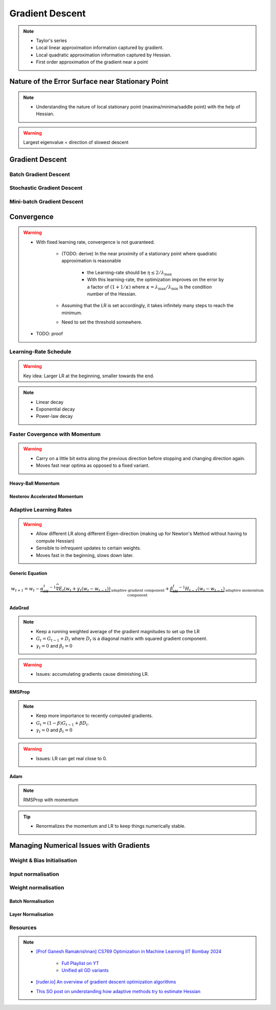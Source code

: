###################################################################################
Gradient Descent
###################################################################################

.. note::
	* Taylor's series
	* Local linear approximation information captured by gradient.
	* Local quadratic approximation information captured by Hessian.
	* First order approximation of the gradient near a point

***********************************************************************************
Nature of the Error Surface near Stationary Point
***********************************************************************************
.. note::
	* Understanding the nature of local stationary point (maxima/minima/saddle point) with the help of Hessian.

.. warning::
	Largest eigenvalue = direction of slowest descent

***********************************************************************************
Gradient Descent
***********************************************************************************
Batch Gradient Descent
===================================================================================
Stochastic Gradient Descent
===================================================================================
Mini-batch Gradient Descent
===================================================================================

***********************************************************************************
Convergence
***********************************************************************************
.. warning::
	* With fixed learning rate, convergence is not guaranteed.

		* (TODO: derive) In the near proximity of a stationary point where quadratic approximation is reasonable

			* the Learning-rate should be :math:`\eta\le 2/\lambda_\mathrm{max}`
			* With this learning-rate, the optimization improves on the error by a factor of :math:`(1+1/\kappa)` where :math:`\kappa=\lambda_\mathrm{max}/\lambda_\mathrm{min}` is the condition number of the Hessian.
		* Assuming that the LR is set accordingly, it takes infinitely many steps to reach the minimum.
		* Need to set the threshold somewhere.
	* TODO: proof

Learning-Rate Schedule
===================================================================================
.. warning::
	Key idea: Larger LR at the beginning, smaller towards the end.

.. note::
	* Linear decay
	* Exponential decay
	* Power-law decay

Faster Covergence with Momentum
===================================================================================
.. warning::
	* Carry on a little bit extra along the previous direction before stopping and changing direction again.
	* Moves fast near optima as opposed to a fixed variant.

Heavy-Ball Momentum
"""""""""""""""""""""""""""""""""""""""""""""""""""""""""""""""""""""""""""""""""""
Nesterov Accelerated Momentum
"""""""""""""""""""""""""""""""""""""""""""""""""""""""""""""""""""""""""""""""""""

Adaptive Learning Rates
===================================================================================
.. warning::
	* Allow different LR along different Eigen-direction (making up for Newton's Method without having to compute Hessian)
	* Sensible to infrequent updates to certain weights.
	* Moves fast in the beginning, slows down later.

Generic Equation
"""""""""""""""""""""""""""""""""""""""""""""""""""""""""""""""""""""""""""""""""""
.. math:: w_{t+1}=w_t-\underbrace{\alpha_tH_t^{-1}\widehat{\nabla E_t}(w_t+\gamma_t(w_t-w_{t-1}))}_\text{adaptive gradient component}+\underbrace{\beta_tH_t^{-1}H_{t-1}(w_t-w_{t-1})}_\text{adaptive momemtum component}

.. notes::
	* :math:`\widehat{\nabla E_t}` is an estimate of the gradient (stochastic/mini-batch estimate)
	* :math:`H_t=\sqrt{G_t}` is a diagonal matrix where :math:`G_t` is an approximation of the Hessian (only along major axes)
	* With :math:`H_t=I` we recover NAG.

AdaGrad
"""""""""""""""""""""""""""""""""""""""""""""""""""""""""""""""""""""""""""""""""""
.. note::
	* Keep a running weighted average of the gradient magnitudes to set up the LR
	* :math:`G_t=G_{t-1}+D_t` where :math:`D_t` is a diagonal matrix with squared gradient component.
	* :math:`\gamma_t=0` and :math:`\beta_t=0`

.. warning::
	* Issues: accumulating gradients cause diminishing LR.

RMSProp
"""""""""""""""""""""""""""""""""""""""""""""""""""""""""""""""""""""""""""""""""""
.. note::
	* Keep more importance to recently computed gradients.
	* :math:`G_t=(1-\beta)G_{t-1}+\beta D_t`.
	* :math:`\gamma_t=0` and :math:`\beta_t=0`

.. warning::
	* Issues: LR can get real close to 0.

Adam
"""""""""""""""""""""""""""""""""""""""""""""""""""""""""""""""""""""""""""""""""""
.. note::
	RMSProp with momentum

.. tip::
	* Renormalizes the momentum and LR to keep things numerically stable.

***********************************************************************************
Managing Numerical Issues with Gradients
***********************************************************************************
Weight & Bias Initialisation
===================================================================================
Input normalisation
===================================================================================
Weight normalisation
===================================================================================
Batch Normalisation
"""""""""""""""""""""""""""""""""""""""""""""""""""""""""""""""""""""""""""""""""""
Layer Normalisation
"""""""""""""""""""""""""""""""""""""""""""""""""""""""""""""""""""""""""""""""""""

Resources
===================================================================================
.. note::
	* `[Prof Ganesh Ramakrishnan] CS769 Optimization in Machine Learning IIT Bombay 2024 <https://www.cse.iitb.ac.in/%7Eganesh/cs769/>`_

		* `Full Playlist on YT <https://www.youtube.com/playlist?list=PLyo3HAXSZD3yhIPf7Luk_ZHM_ss2fFCVV>`_
		* `Unified all GD variants <https://youtu.be/2QNquvof1WA?list=PLyo3HAXSZD3yhIPf7Luk_ZHM_ss2fFCVV&t=865>`_
	* `[ruder.io] An overview of gradient descent optimization algorithms <https://www.ruder.io/optimizing-gradient-descent/>`_
	* `This SO post on understanding how adaptive methods try to estimate Hessian <https://math.stackexchange.com/a/2349067>`_
